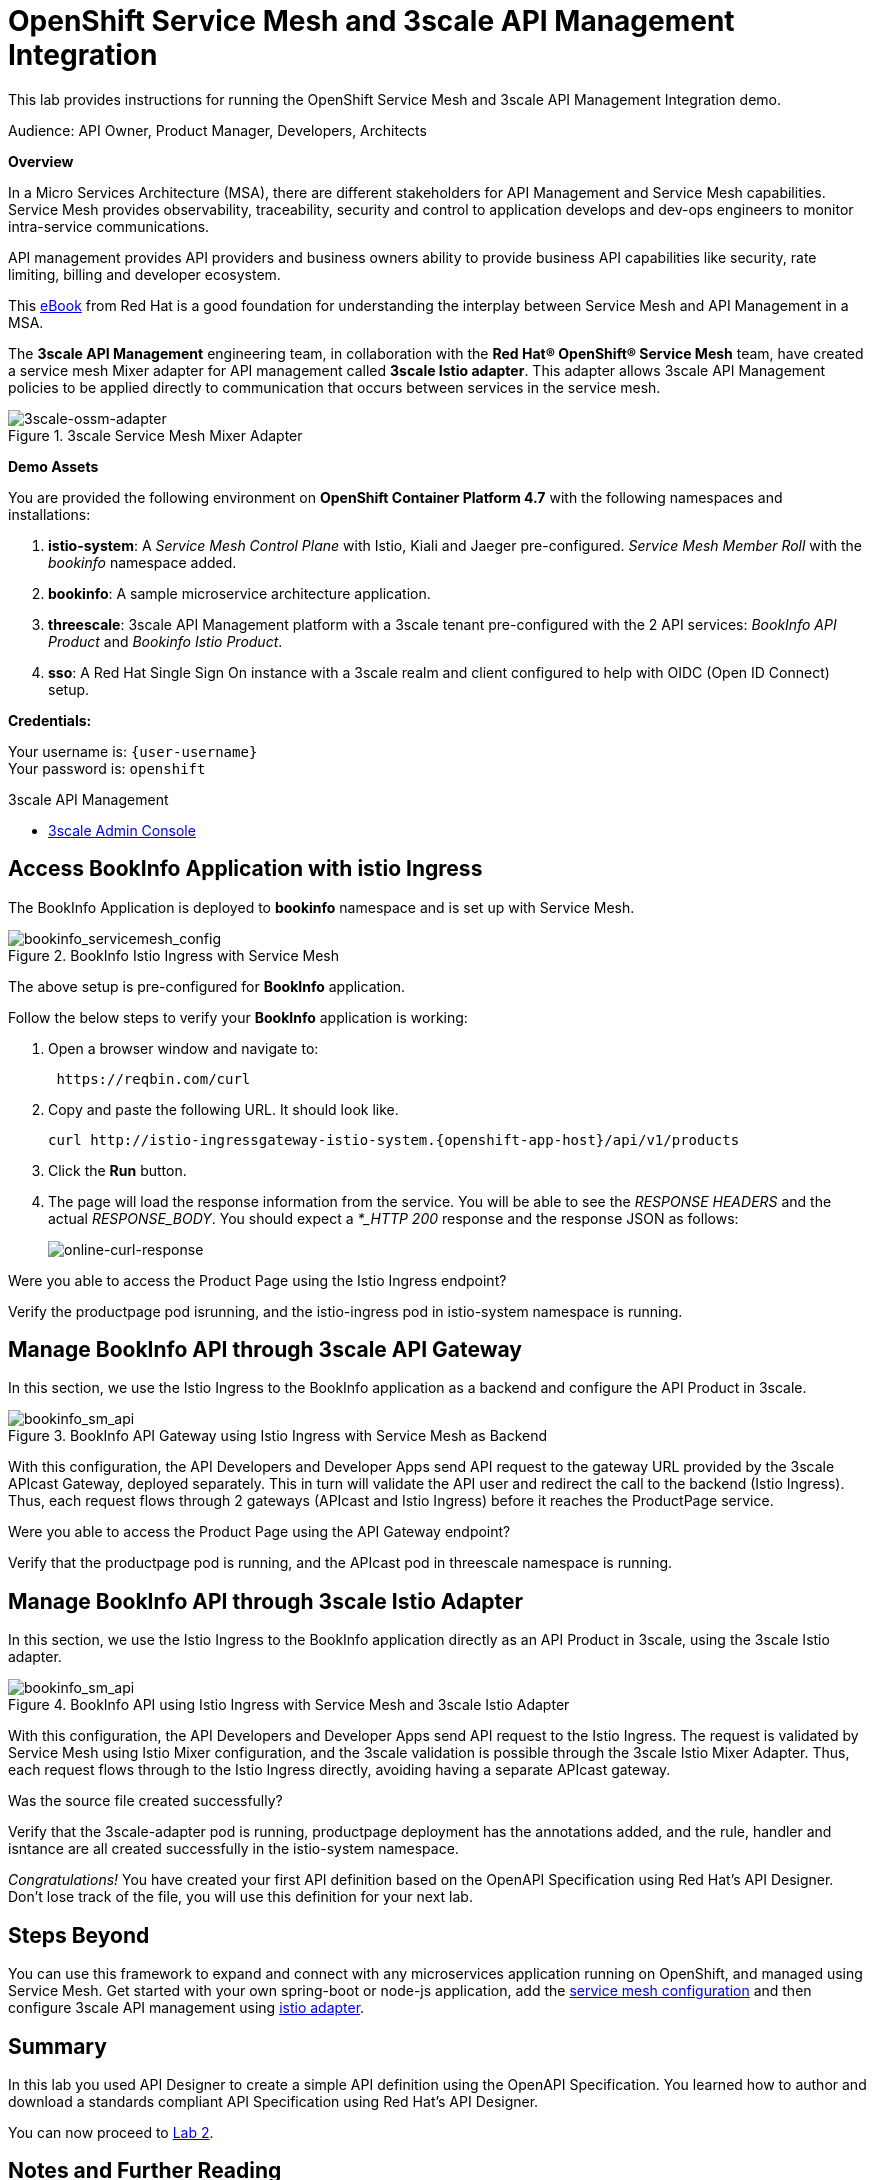 :walkthrough: Run 3scale API Management and Service Mesh Demo
:user-password: openshift
:3scale-admin: https://3scale-admin.{openshift-app-host}
:ossm-kiali: https://kiali-istio-system.{openshift-app-host}
:ossm-jaeger: https://jaeger-istio-system.{openshift-app-host}
:istio-ingress: http://istio-ingressgateway-istio-system.{openshift-app-host}

[id='api-mesh']
= OpenShift Service Mesh and 3scale API Management Integration

This lab provides instructions for running the OpenShift Service Mesh and 3scale API Management Integration demo.

Audience: API Owner, Product Manager, Developers, Architects

*Overview*



In a Micro Services Architecture (MSA), there are different stakeholders for API Management and Service Mesh capabilities. Service Mesh provides observability, traceability, security and control to application develops and dev-ops engineers to monitor intra-service communications.

API management provides API providers and business owners ability to provide business API capabilities like security, rate limiting, billing and developer ecosystem.

This link:https://www.redhat.com/rhdc/managed-files/cl-service-mesh-and-api-management-e-book-f28474-202104-en.pdf[eBook, window="_blank"] from Red Hat is a good foundation for understanding the interplay between Service Mesh and API Management in a MSA.

The *3scale API Management* engineering team, in collaboration with the *Red Hat® OpenShift® Service Mesh* team, have created a service mesh Mixer adapter for API management called *3scale Istio adapter*. This adapter allows 3scale API Management policies to be applied directly to communication that occurs between services in the service mesh.

.3scale Service Mesh Mixer Adapter
image::images/3scale-ossm-adapter.png[3scale-ossm-adapter, role="integr8ly-img-responsive"]

*Demo Assets*

You are provided the following environment on *OpenShift Container Platform 4.7* with the following namespaces and installations:

. *istio-system*: A _Service Mesh Control Plane_ with Istio, Kiali and Jaeger pre-configured. _Service Mesh Member Roll_ with the _bookinfo_ namespace added.
. *bookinfo*: A sample microservice architecture application.
. *threescale*: 3scale API Management platform with a 3scale tenant pre-configured with the 2 API services: _BookInfo API Product_ and _Bookinfo Istio Product_.
. *sso*: A Red Hat Single Sign On instance with a 3scale realm and client configured to help with OIDC (Open ID Connect) setup.

*Credentials:*

Your username is: `{user-username}` +
Your password is: `{user-password}`

[type=walkthroughResource]
.3scale API Management
****
* link:{3scale-admin}[3scale Admin Console, window="_blank"]
****

[time=2]
[id="test-bookinfo-microservices-app"]
== Access BookInfo Application with istio Ingress

The BookInfo Application is deployed to *bookinfo* namespace and is set up with Service Mesh.

.BookInfo Istio Ingress with Service Mesh
image::images/bookinfo_servicemesh_config.png[bookinfo_servicemesh_config, role="integr8ly-img-responsive"]


The above setup is pre-configured for *BookInfo* application. 

Follow the below steps to verify your *BookInfo* application is working:


. Open a browser window and navigate to:
+
[source,bash,subs="attributes+"]
----
 https://reqbin.com/curl
----

. Copy and paste the following URL. It should look like.
+
[source,bash,subs="attributes+"]
----
curl {istio-ingress}/api/v1/products
----

. Click the *Run* button.

. The page will load the response information from the service. You will be able to see the _RESPONSE HEADERS_ and the actual _RESPONSE_BODY_. You should expect a _*_HTTP 200_ response and the response JSON as follows:
+
image::images/online-curl-response.png[online-curl-response, role="integr8ly-img-responsive"]



[type=verification]
Were you able to access the Product Page using the Istio Ingress endpoint?

[type=verificationFail]
Verify the productpage pod isrunning, and the istio-ingress pod in istio-system namespace is running.

[time=2]
[id="manage-bookinfo-api-using-3scale"]
== Manage BookInfo API through 3scale API Gateway

In this section, we use the Istio Ingress to the BookInfo application as a backend and configure the API Product in 3scale.

.BookInfo API Gateway using Istio Ingress with Service Mesh as Backend
image::images/bookinfo_sm_api.png[bookinfo_sm_api, role="integr8ly-img-responsive"]

With this configuration, the API Developers and Developer Apps send API request to the gateway URL provided by the 3scale APIcast Gateway, deployed separately. This in turn will validate the API user and redirect the call to the backend (Istio Ingress). Thus, each request flows through 2 gateways (APIcast and Istio Ingress) before it reaches the ProductPage service.

[type=verification]
Were you able to access the Product Page using the API Gateway endpoint?

[type=verificationFail]
Verify that the productpage pod is running, and the APIcast pod in threescale namespace is running.

[time=2]
[id="manage-bookinfo-istio-using-3scale"]
== Manage BookInfo API through 3scale Istio Adapter

In this section, we use the Istio Ingress to the BookInfo application directly as an API Product in 3scale, using the 3scale Istio adapter.

.BookInfo API  using Istio Ingress with Service Mesh and 3scale Istio Adapter
image::images/bookinfo_sm_api_adapter.png[bookinfo_sm_api, role="integr8ly-img-responsive"]

With this configuration, the API Developers and Developer Apps send API request to the Istio Ingress. The request is validated by Service Mesh using Istio Mixer configuration, and the 3scale validation is possible through the 3scale Istio Mixer Adapter. Thus, each request flows through to the Istio Ingress directly, avoiding having a separate APIcast gateway.

[type=verification]
Was the source file created successfully?

[type=verificationFail]
Verify that the 3scale-adapter pod is running, productpage deployment has the annotations added, and the rule, handler and isntance are all created successfully in the istio-system namespace.


_Congratulations!_ You have created your first API definition based on the OpenAPI Specification  using Red Hat's API Designer. Don't lose track of the file, you will use this definition for your next lab.

[time=1]
[id="step-beyond"]
== Steps Beyond

You can use this framework to expand and connect with any microservices application running on OpenShift, and managed using Service Mesh. Get started with your own spring-boot or node-js application, add the link:https://access.redhat.com/documentation/en-us/openshift_container_platform/4.7/html/service_mesh/service-mesh-1-x#deploying-applications-ossm-v1x[service mesh configuration, window="_blank"] and then configure 3scale API management using link:https://access.redhat.com/documentation/en-us/openshift_container_platform/4.7/html/service_mesh/service-mesh-1-x#threescale-adapter-v1x[istio adapter, window="_blank"].

[time=1]
[id="summary"]
== Summary

In this lab you used API Designer to create a simple API definition using the OpenAPI Specification. You learned how to author and download a standards compliant API Specification using Red Hat's API Designer.

You can now proceed to link:{next-lab-url}[Lab 2].

[time=5]
[id="further-reading"]
== Notes and Further Reading

* API Designer
** https://access.redhat.com/documentation/en-us/red_hat_integration/2020-q2/html/getting_started_with_apis_in_red_hat_integration/index[API Designer]
* Apicurio
 ** https://www.apicur.io[Webpage]
 ** https://www.apicur.io/roadmap/[Roadmap]
* OpenAPI
 ** https://www.openapis.org/[OpenAPI Initiative]
 ** https://github.com/OAI/OpenAPI-Specification/blob/master/versions/3.0.2.md[OpenAPI Specification 3.0.2]
